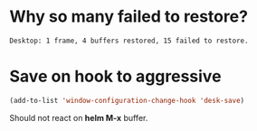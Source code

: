 * Why so many failed to restore?
#+BEGIN_SRC text
Desktop: 1 frame, 4 buffers restored, 15 failed to restore.
#+END_SRC
* Save on hook to aggressive
#+BEGIN_SRC lisp
(add-to-list 'window-configuration-change-hook 'desk-save)
#+END_SRC

Should not react on *helm M-x* buffer.
